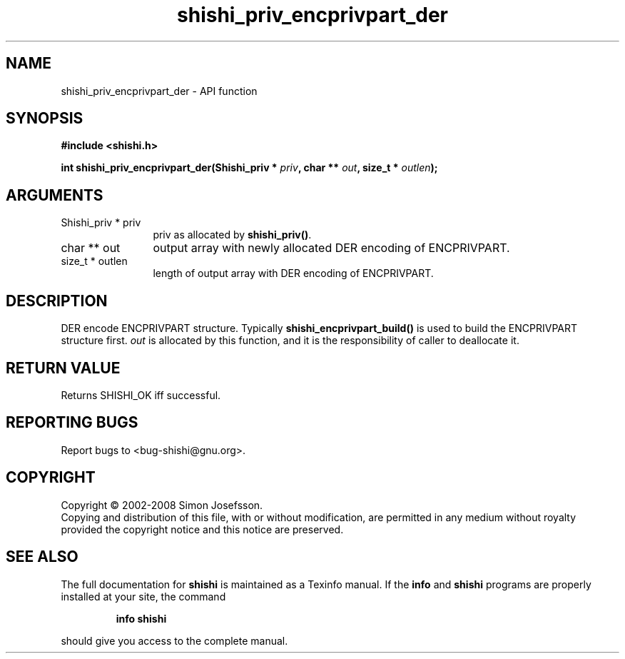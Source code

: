 .\" DO NOT MODIFY THIS FILE!  It was generated by gdoc.
.TH "shishi_priv_encprivpart_der" 3 "0.0.39" "shishi" "shishi"
.SH NAME
shishi_priv_encprivpart_der \- API function
.SH SYNOPSIS
.B #include <shishi.h>
.sp
.BI "int shishi_priv_encprivpart_der(Shishi_priv * " priv ", char ** " out ", size_t * " outlen ");"
.SH ARGUMENTS
.IP "Shishi_priv * priv" 12
priv as allocated by \fBshishi_priv()\fP.
.IP "char ** out" 12
output array with newly allocated DER encoding of ENCPRIVPART.
.IP "size_t * outlen" 12
length of output array with DER encoding of ENCPRIVPART.
.SH "DESCRIPTION"
DER encode ENCPRIVPART structure.  Typically
\fBshishi_encprivpart_build()\fP is used to build the ENCPRIVPART
structure first.  \fIout\fP is allocated by this function, and it is the
responsibility of caller to deallocate it.
.SH "RETURN VALUE"
Returns SHISHI_OK iff successful.
.SH "REPORTING BUGS"
Report bugs to <bug-shishi@gnu.org>.
.SH COPYRIGHT
Copyright \(co 2002-2008 Simon Josefsson.
.br
Copying and distribution of this file, with or without modification,
are permitted in any medium without royalty provided the copyright
notice and this notice are preserved.
.SH "SEE ALSO"
The full documentation for
.B shishi
is maintained as a Texinfo manual.  If the
.B info
and
.B shishi
programs are properly installed at your site, the command
.IP
.B info shishi
.PP
should give you access to the complete manual.
